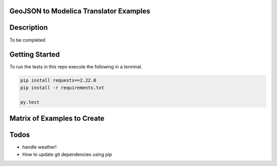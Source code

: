 GeoJSON to Modelica Translator Examples
---------------------------------------

.. image:: https://travis-ci.org/urbanopt/geojson-modelica-translator.svg?branch=develop
    :target: https://travis-ci.org/urbanopt/geojson-modelica-translator

.. image:: https://coveralls.io/repos/github/urbanopt/geojson-modelica-translator/badge.svg?branch=develop
    :target: https://coveralls.io/github/urbanopt/geojson-modelica-translator?branch=develop


Description
-----------

To be completed

Getting Started
---------------

To run the tests in this repo execute the following in a terminal.

.. code-block:: bash

    pip install requests==2.22.0
    pip install -r requirements.txt

    py.test

Matrix of Examples to Create
----------------------------

+------------+-------------+------------+-----------+---------------+----------------+-----------+
| ID         | # of Loads  | Load Model | ETS Model | Network Model | District Plant | Status    |
+============+=============+============+===========+===============+================+===========+
| 4GDHC - 1  | 13          | TEASER     | Indirect  | 4-Pipe        | Chiller, Cooling Tower, and Boiler | Complete |
+------------+-------------+------------+-----------+---------------+----------------+-----------+
| 4GDHC - 2  | 13          | Spawn      | Indirect  | 4-Pipe        | Chiller, Cooling Tower, and Boiler | In-progress |
+------------+-------------+------------+-----------+---------------+----------------+-----------+
| 4GDHC - 3  | 13          | Timeseries | Indirect  | 4-Pipe        | Chiller, Cooling Tower, and Boiler | - |
+------------+-------------+------------+-----------+---------------+----------------+-----------+
| 4GDHC - 4  | 13          | Mix        | Indirect  | 4-Pipe        | Chiller, Cooling Tower, and Boiler | - |
+------------+-------------+------------+-----------+---------------+----------------+-----------+

Todos
-----

* handle weather!
* How to update git dependencies using pip
